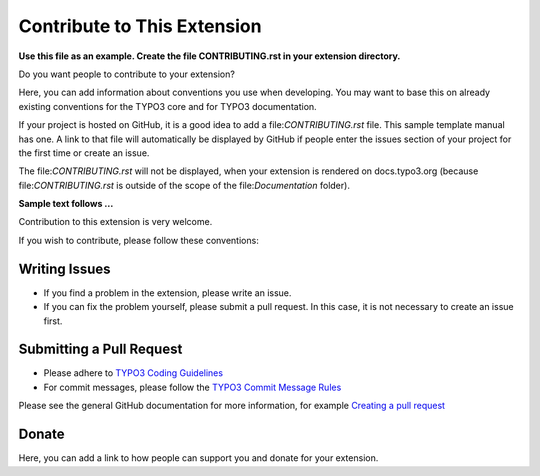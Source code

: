 ============================
Contribute to This Extension
============================

**Use this file as an example. Create the file CONTRIBUTING.rst in your extension
directory.**

Do you want people to contribute to your extension?

Here, you can add information about conventions you use when developing.
You may want to base this on already existing conventions for the TYPO3
core and for TYPO3 documentation.

If your project is hosted on GitHub, it is a good idea to add a file:`CONTRIBUTING.rst`
file. This sample template manual has one. A link to that file will automatically
be displayed by GitHub if people enter the issues section of your project for the first time
or create an issue.

The file:`CONTRIBUTING.rst` will not be displayed, when your extension is rendered on
docs.typo3.org (because file:`CONTRIBUTING.rst` is outside of the scope of
the file:`Documentation` folder).

**Sample text follows ...**

Contribution to this extension is very welcome.

If you wish to contribute, please follow these conventions:

Writing Issues
==============

* If you find a problem in the extension, please write an issue.
* If you can fix the problem yourself, please submit a pull request. In this
  case, it is not necessary to create an issue first.

Submitting a Pull Request
=========================

* Please adhere to `TYPO3 Coding Guidelines
  <https://docs.typo3.org/typo3cms/CoreApiReference/CodingGuidelines/Index.html>`__
* For commit messages, please follow the `TYPO3 Commit Message Rules
  <https://docs.typo3.org/typo3cms/ContributionWorkflowGuide/Appendix/CommitMessage.html>`__


Please see the general GitHub documentation for more information, for example
`Creating a pull request <https://help.github.com/articles/creating-a-pull-request/>`__

Donate
======

Here, you can add a link to how people can support you and donate for your extension.
